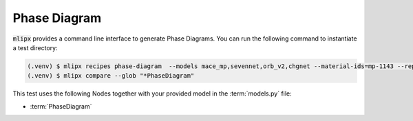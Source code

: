 Phase Diagram
=============

:code:`mlipx` provides a command line interface to generate Phase Diagrams.
You can run the following command to instantiate a test directory:

.. code-block:: console

   (.venv) $ mlipx recipes phase-diagram  --models mace_mp,sevennet,orb_v2,chgnet --material-ids=mp-1143 --repro
   (.venv) $ mlipx compare --glob "*PhaseDiagram"


.. jupyter-execute::
   :hide-code:

   from mlipx.doc_utils import get_plots

   plots = get_plots("*PhaseDiagram", "../examples/phase_diagram/")
   plots["phase-diagram-comparison"].show()
   plots["formation-energy-comparison"].show()


This test uses the following Nodes together with your provided model in the :term:`models.py` file:

* :term:`PhaseDiagram`
